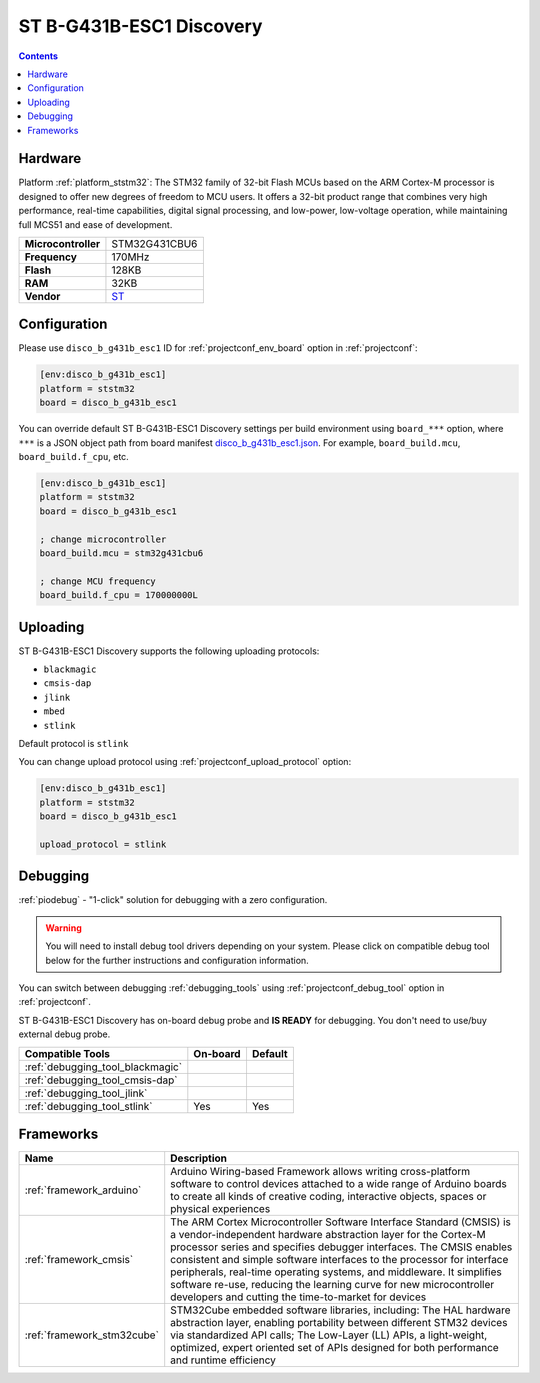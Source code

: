 
.. _board_ststm32_disco_b_g431b_esc1:

ST B-G431B-ESC1 Discovery
=========================

.. contents::

Hardware
--------

Platform :ref:`platform_ststm32`: The STM32 family of 32-bit Flash MCUs based on the ARM Cortex-M processor is designed to offer new degrees of freedom to MCU users. It offers a 32-bit product range that combines very high performance, real-time capabilities, digital signal processing, and low-power, low-voltage operation, while maintaining full MCS51 and ease of development.

.. list-table::

  * - **Microcontroller**
    - STM32G431CBU6
  * - **Frequency**
    - 170MHz
  * - **Flash**
    - 128KB
  * - **RAM**
    - 32KB
  * - **Vendor**
    - `ST <https://www.st.com/en/evaluation-tools/b-g431b-esc1.html?utm_source=platformio.org&utm_medium=docs>`__


Configuration
-------------

Please use ``disco_b_g431b_esc1`` ID for :ref:`projectconf_env_board` option in :ref:`projectconf`:

.. code-block:: ini

  [env:disco_b_g431b_esc1]
  platform = ststm32
  board = disco_b_g431b_esc1

You can override default ST B-G431B-ESC1 Discovery settings per build environment using
``board_***`` option, where ``***`` is a JSON object path from
board manifest `disco_b_g431b_esc1.json <https://github.com/platformio/platform-ststm32/blob/master/boards/disco_b_g431b_esc1.json>`_. For example,
``board_build.mcu``, ``board_build.f_cpu``, etc.

.. code-block:: ini

  [env:disco_b_g431b_esc1]
  platform = ststm32
  board = disco_b_g431b_esc1

  ; change microcontroller
  board_build.mcu = stm32g431cbu6

  ; change MCU frequency
  board_build.f_cpu = 170000000L


Uploading
---------
ST B-G431B-ESC1 Discovery supports the following uploading protocols:

* ``blackmagic``
* ``cmsis-dap``
* ``jlink``
* ``mbed``
* ``stlink``

Default protocol is ``stlink``

You can change upload protocol using :ref:`projectconf_upload_protocol` option:

.. code-block:: ini

  [env:disco_b_g431b_esc1]
  platform = ststm32
  board = disco_b_g431b_esc1

  upload_protocol = stlink

Debugging
---------

:ref:`piodebug` - "1-click" solution for debugging with a zero configuration.

.. warning::
    You will need to install debug tool drivers depending on your system.
    Please click on compatible debug tool below for the further
    instructions and configuration information.

You can switch between debugging :ref:`debugging_tools` using
:ref:`projectconf_debug_tool` option in :ref:`projectconf`.

ST B-G431B-ESC1 Discovery has on-board debug probe and **IS READY** for debugging. You don't need to use/buy external debug probe.

.. list-table::
  :header-rows:  1

  * - Compatible Tools
    - On-board
    - Default
  * - :ref:`debugging_tool_blackmagic`
    -
    -
  * - :ref:`debugging_tool_cmsis-dap`
    -
    -
  * - :ref:`debugging_tool_jlink`
    -
    -
  * - :ref:`debugging_tool_stlink`
    - Yes
    - Yes

Frameworks
----------
.. list-table::
    :header-rows:  1

    * - Name
      - Description

    * - :ref:`framework_arduino`
      - Arduino Wiring-based Framework allows writing cross-platform software to control devices attached to a wide range of Arduino boards to create all kinds of creative coding, interactive objects, spaces or physical experiences

    * - :ref:`framework_cmsis`
      - The ARM Cortex Microcontroller Software Interface Standard (CMSIS) is a vendor-independent hardware abstraction layer for the Cortex-M processor series and specifies debugger interfaces. The CMSIS enables consistent and simple software interfaces to the processor for interface peripherals, real-time operating systems, and middleware. It simplifies software re-use, reducing the learning curve for new microcontroller developers and cutting the time-to-market for devices

    * - :ref:`framework_stm32cube`
      - STM32Cube embedded software libraries, including: The HAL hardware abstraction layer, enabling portability between different STM32 devices via standardized API calls; The Low-Layer (LL) APIs, a light-weight, optimized, expert oriented set of APIs designed for both performance and runtime efficiency
